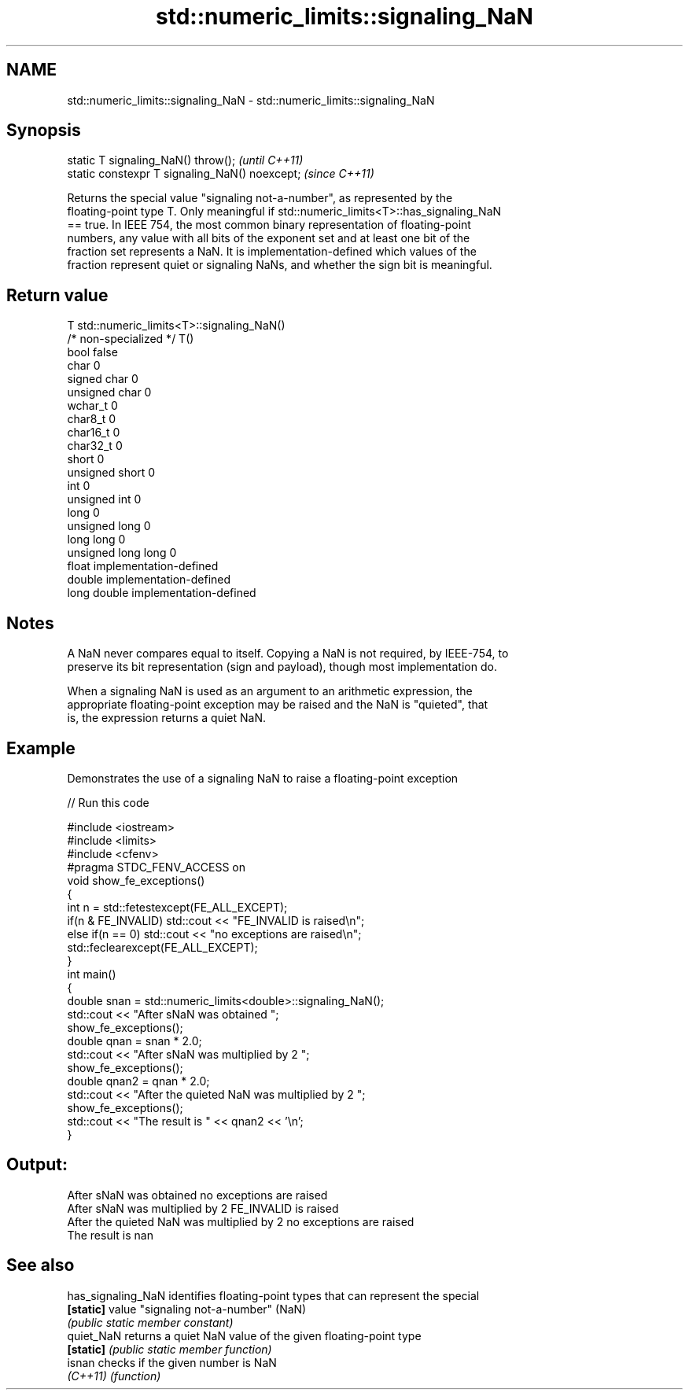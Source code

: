 .TH std::numeric_limits::signaling_NaN 3 "2021.11.17" "http://cppreference.com" "C++ Standard Libary"
.SH NAME
std::numeric_limits::signaling_NaN \- std::numeric_limits::signaling_NaN

.SH Synopsis
   static T signaling_NaN() throw();             \fI(until C++11)\fP
   static constexpr T signaling_NaN() noexcept;  \fI(since C++11)\fP

   Returns the special value "signaling not-a-number", as represented by the
   floating-point type T. Only meaningful if std::numeric_limits<T>::has_signaling_NaN
   == true. In IEEE 754, the most common binary representation of floating-point
   numbers, any value with all bits of the exponent set and at least one bit of the
   fraction set represents a NaN. It is implementation-defined which values of the
   fraction represent quiet or signaling NaNs, and whether the sign bit is meaningful.

.SH Return value

   T                     std::numeric_limits<T>::signaling_NaN()
   /* non-specialized */ T()
   bool                  false
   char                  0
   signed char           0
   unsigned char         0
   wchar_t               0
   char8_t               0
   char16_t              0
   char32_t              0
   short                 0
   unsigned short        0
   int                   0
   unsigned int          0
   long                  0
   unsigned long         0
   long long             0
   unsigned long long    0
   float                 implementation-defined
   double                implementation-defined
   long double           implementation-defined

.SH Notes

   A NaN never compares equal to itself. Copying a NaN is not required, by IEEE-754, to
   preserve its bit representation (sign and payload), though most implementation do.

   When a signaling NaN is used as an argument to an arithmetic expression, the
   appropriate floating-point exception may be raised and the NaN is "quieted", that
   is, the expression returns a quiet NaN.

.SH Example

   Demonstrates the use of a signaling NaN to raise a floating-point exception


// Run this code

 #include <iostream>
 #include <limits>
 #include <cfenv>
 #pragma STDC_FENV_ACCESS on
 void show_fe_exceptions()
 {
     int n = std::fetestexcept(FE_ALL_EXCEPT);
     if(n & FE_INVALID) std::cout << "FE_INVALID is raised\\n";
     else if(n == 0)    std::cout << "no exceptions are raised\\n";
     std::feclearexcept(FE_ALL_EXCEPT);
 }
 int main()
 {
     double snan = std::numeric_limits<double>::signaling_NaN();
     std::cout << "After sNaN was obtained ";
     show_fe_exceptions();
     double qnan = snan * 2.0;
     std::cout << "After sNaN was multiplied by 2 ";
     show_fe_exceptions();
     double qnan2 = qnan * 2.0;
     std::cout << "After the quieted NaN was multiplied by 2 ";
     show_fe_exceptions();
     std::cout << "The result is " << qnan2 << '\\n';
 }

.SH Output:

 After sNaN was obtained no exceptions are raised
 After sNaN was multiplied by 2 FE_INVALID is raised
 After the quieted NaN was multiplied by 2 no exceptions are raised
 The result is nan

.SH See also

   has_signaling_NaN identifies floating-point types that can represent the special
   \fB[static]\fP          value "signaling not-a-number" (NaN)
                     \fI(public static member constant)\fP
   quiet_NaN         returns a quiet NaN value of the given floating-point type
   \fB[static]\fP          \fI(public static member function)\fP
   isnan             checks if the given number is NaN
   \fI(C++11)\fP           \fI(function)\fP
